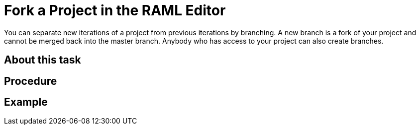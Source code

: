 = Fork a Project in the RAML Editor

You can separate new iterations of a project from previous iterations by branching. A new branch is a fork of your project and cannot be merged back into the master branch. Anybody who has access to your project can also create branches.

== About this task




== Procedure


== Example

